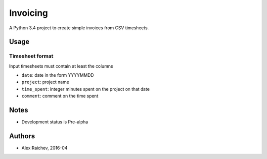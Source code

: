 Invoicing
**********
A Python 3.4 project to create simple invoices from CSV timesheets.


Usage
======

Timesheet format
-----------------
Input timesheets must contain at least the columns

- ``date``: date in the form YYYYMMDD
- ``project``: project name
- ``time_spent``: integer minutes spent on the project on that date 
- ``comment``: comment on the time spent 
 

Notes
======
- Development status is Pre-alpha


Authors
========
- Alex Raichev, 2016-04